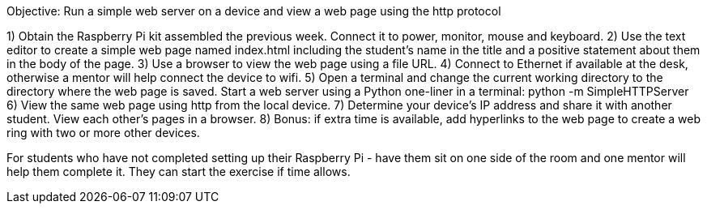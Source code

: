 Objective: Run a simple web server on a device and view a web page using the http protocol 

1) Obtain the Raspberry Pi kit assembled the previous week. Connect it to power, monitor, mouse and keyboard.
2) Use the text editor to create a simple web page named index.html including the student’s name in the title and a positive statement about them in the body of the page.
3) Use a browser to view the web page using a file URL.
4) Connect to Ethernet if available at the desk, otherwise a mentor will help connect the device to wifi.
5) Open a terminal and change the current working directory to the directory where the web page is saved. Start a web server using a Python one-liner in a terminal:
	  python -m SimpleHTTPServer
6) View the same web page using http from the local device.
7) Determine your device’s IP address and share it with another student. View each other’s pages in a browser.
8) Bonus: if extra time is available, add hyperlinks to the web page to create a web ring with two or more other devices.

For students who have not completed setting up their Raspberry Pi - have them sit on one side of the room and one mentor will help them complete it. They can start the exercise if time allows.
